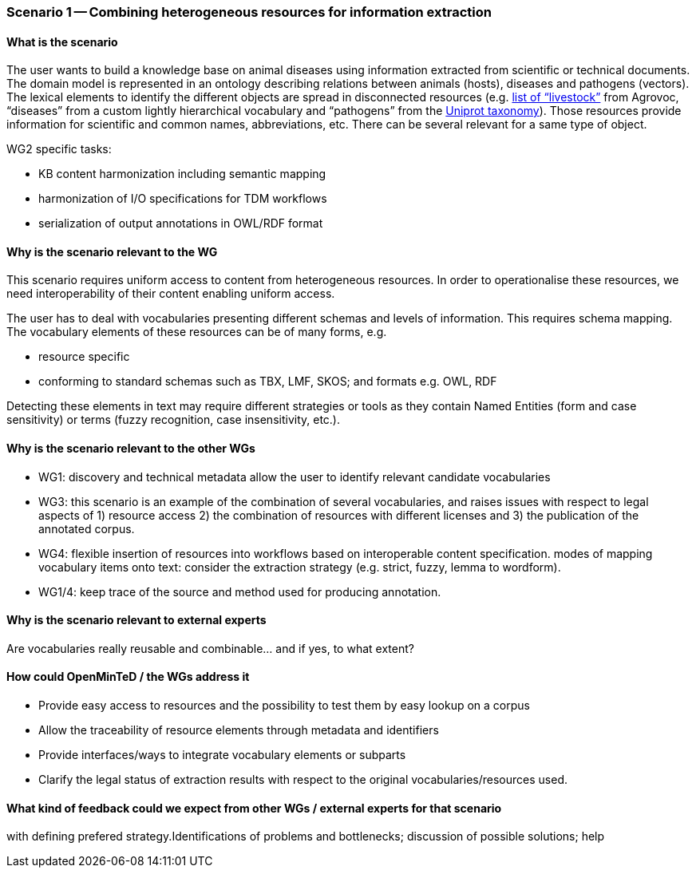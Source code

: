 === Scenario 1 -- Combining heterogeneous resources for information extraction

==== What is the scenario

The user wants to build a knowledge base on animal diseases using information extracted from scientific or technical documents.
The domain model is represented in an ontology describing relations between animals (hosts), diseases and pathogens (vectors).
The lexical elements to identify the different objects are spread in disconnected resources
(e.g. http://www.fao.org/faobib/kwocinana.html[list of “livestock”] from Agrovoc, “diseases” from a custom lightly
hierarchical vocabulary and “pathogens” from the http://www.uniprot.org/[Uniprot taxonomy]). Those resources provide information for scientific and common names,
abbreviations, etc. There can be several relevant for a same type of object.

WG2 specific tasks:

* KB content harmonization including semantic mapping
* harmonization of I/O specifications for TDM workflows
* serialization of output annotations in OWL/RDF format

==== Why is the scenario relevant to the WG

This scenario requires uniform access to content from heterogeneous resources.
In order to operationalise these resources, we need interoperability of their content enabling uniform access.

The user has to deal with vocabularies presenting different schemas and levels of information. This requires schema mapping.
The vocabulary elements of these resources can be of many forms, e.g.

* resource specific
* conforming to standard schemas such as TBX, LMF, SKOS; and formats e.g. OWL, RDF

Detecting these elements in text may require different strategies or tools as they contain Named Entities (form and
case sensitivity) or terms (fuzzy recognition, case insensitivity, etc.).

==== Why is the scenario relevant to the other WGs

* WG1: discovery and technical metadata allow the user to identify relevant candidate vocabularies
* WG3: this scenario is an example of the combination of several vocabularies, and raises issues with respect to legal
aspects of 1) resource access 2) the combination of resources with different licenses and 3) the publication of the
annotated corpus.
* WG4: flexible insertion of resources into workflows based on interoperable content specification.
modes of mapping vocabulary items onto text: consider the extraction strategy (e.g. strict, fuzzy, lemma to wordform).
* WG1/4: keep trace of the source and method used for producing annotation.

==== Why is the scenario relevant to external experts

Are vocabularies really reusable and combinable... and if yes, to what extent?

==== How could OpenMinTeD / the WGs address it

* Provide easy access to resources and the possibility to test them by easy lookup on a corpus
* Allow the traceability of resource elements through metadata and identifiers
* Provide interfaces/ways to integrate vocabulary elements or subparts
* Clarify the legal status of extraction results with respect to the original vocabularies/resources used.


==== What kind of feedback could we expect from other WGs / external experts for that scenario

with defining prefered strategy.Identifications of problems and bottlenecks; discussion of possible solutions; help